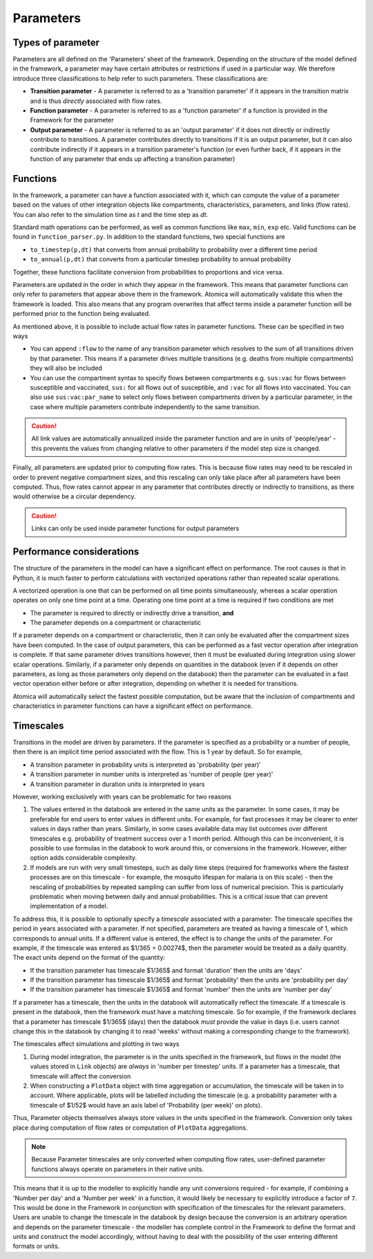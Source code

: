 Parameters
##########

Types of parameter
******************

Parameters are all defined on the 'Parameters' sheet of the framework. Depending on the structure of the model defined in the framework, a parameter may have certain attributes or restrictions if used in a particular way. We therefore introduce three classifications to help refer to such parameters. These classifications are:

- **Transition parameter** - A parameter is referred to as a 'transition parameter' if it appears in the transition matrix and is thus *directly* associated with flow rates. 
- **Function parameter** - A parameter is referred to as a 'function parameter' if a function is provided in the Framework for the parameter
- **Output parameter** - A parameter is referred to as an 'output parameter' if it does not directly or indirectly contribute to transitions. A parameter contributes directly to transitions if it is an output parameter, but it can also contribute indirectly if it appears in a transition parameter's function (or even further back, if it appears in the function of any parameter that ends up affecting a transition parameter)

Functions
*********

In the framework, a parameter can have a function associated with it, which can compute the value of a parameter based on the values of other integration objects like compartments, characteristics, parameters, and links (flow rates). You can also refer to the simulation time as `t` and the time step as `dt`. 

Standard math operations can be performed, as well as common functions like ``max``, ``min``, ``exp`` etc. Valid functions can be found in ``function_parser.py``. In addition to the standard functions, two special functions are  

- ``to_timestep(p,dt)`` that converts from annual probability to probability over a different time period 
- ``to_annual(p,dt)`` that converts from a particular timestep probability to annual probability

Together, these functions facilitate conversion from probabilities to proportions and vice versa.

Parameters are updated in the order in which they appear in the framework. This means that parameter functions can only refer to parameters that appear above them in the framework. Atomica will automatically validate this when the framework is loaded. This also means that any program overwrites that affect terms inside a parameter function will be performed prior to the function being evaluated. 

As mentioned above, it is possible to include actual flow rates in parameter functions. These can be specified in two ways

- You can append ``:flow`` to the name of any transition parameter which resolves to the sum of all transitions driven by that parameter. This means if a parameter drives multiple transitions (e.g. deaths from multiple compartments) they will also be included
- You can use the compartment syntax to specify flows between compartments e.g. ``sus:vac`` for flows between susceptible and vaccinated, ``sus:`` for all flows out of susceptible, and ``:vac`` for all flows into vaccinated. You can also use ``sus:vac:par_name`` to select only flows between compartments driven by a particular parameter, in the case where multiple parameters contribute independently to the same transition.

.. caution::

    All link values are automatically annualized inside the parameter function and are in units of 'people/year' - this prevents the values from changing relative to other parameters if the model step size is changed.

Finally, all parameters are updated prior to computing flow rates. This is because flow rates may need to be rescaled in order to prevent negative compartment sizes, and this rescaling can only take place after all parameters have been computed. Thus, flow rates cannot appear in any parameter that contributes directly or indirectly to transitions, as there would otherwise be a circular dependency.

.. caution::

    Links can only be used inside parameter functions for output parameters

Performance considerations
**************************

The structure of the parameters in the model can have a significant effect on performance. The root causes is that in Python, it is much faster to perform calculations with vectorized operations rather than repeated scalar operations. 

A vectorized operation is one that can be performed on all time points simultaneously, whereas a scalar operation operates on only one time point at a time. Operating one time point at a time is required if two conditions are met

- The parameter is required to directly or indirectly drive a transition, **and**
- The parameter depends on a compartment or characteristic

If a parameter depends on a compartment or characteristic, then it can only be evaluated after the compartment sizes have been computed. In the case of output parameters, this can be performed as a fast vector operation after integration is complete. If that same parameter drives transitions however, then it must be evaluated during integration using slower scalar operations. Similarly, if a parameter only depends on quantities in the databook (even if it depends on other parameters, as long as those parameters only depend on the databook) then the parameter can be evaluated in a fast vector operation either before or after integration, depending on whether it is needed for transitions.

Atomica will automatically select the fastest possible computation, but be aware that the inclusion of compartments and characteristics in parameter functions can have a significant effect on performance. 

Timescales
***********

Transitions in the model are driven by parameters. If the parameter is specified as a probability or a number of people, then there is an implicit time period associated with the flow. This is 1 year by default. So for example,

- A transition parameter in probability units is interpreted as 'probability (per year)'
- A transition parameter in number units is interpreted as 'number of people (per year)'
- A transition parameter in duration units is interpreted in years

However, working exclusively with years can be problematic for two reasons

1. The values entered in the databook are entered in the same units as the parameter. In some cases, it may be preferable for end users to enter values in different units. For example, for fast processes it may be clearer to enter values in days rather than years. Similarly, in some cases available data may list outcomes over different timescales e.g. probability of treatment success over a 1 month period. Although this can be inconvenient, it is possible to use formulas in the databook to work around this, or conversions in the framework. However, either option adds considerable complexity.
2. If models are run with very small timesteps, such as daily time steps (required for frameworks where the fastest processes are on this timescale - for example, the mosquito lifespan for malaria is on this scale) - then the rescaling of probabilities by repeated sampling can suffer from loss of numerical precision. This is particularly problematic when moving between daily and annual probabilities. This is a critical issue that can prevent implementation of a model.

To address this, it is possible to optionally specify a *timescale* associated with a parameter. The timescale specifies the period in years associated with a parameter. If not specified, parameters are treated as having a timescale of 1, which corresponds to annual units. If a different value is entered, the effect is to change the units of the parameter. For example, if the timescale was entered as $1/365 = 0.00274$, then the parameter would be treated as a daily quantity. The exact units depend on the format of the quantity:

- If the transition parameter has timescale $1/365$ and format 'duration' then the units are 'days'
- If the transition parameter has timescale $1/365$ and format 'probability' then the units are 'probability per day'
- If the transition parameter has timescale $1/365$ and format 'number' then the units are 'number per day'

If a parameter has a timescale, then the units in the databook will automatically reflect the timescale. If a timescale is present in the databook, then the framework must have a matching timescale. So for example, if the framework declares that a parameter has timescale $1/365$ (days) then the databook *must* provide the value in days (i.e. users cannot change this in the databook by changing it to read 'weeks' without making a corresponding change to the framework).

The timescales affect simulations and plotting in two ways

1. During model integration, the parameter is in the units specified in the framework, but flows in the model (the values stored in ``Link`` objects) are *always* in 'number per timestep' units. If a parameter has a timescale, that timescale will affect the conversion
2. When constructing a ``PlotData`` object with time aggregation or accumulation, the timescale will be taken in to account. Where applicable, plots will be labelled including the timescale (e.g. a probability parameter with a timescale of $1/52$ would have an axis label of 'Probability (per week)' on plots). 

Thus, Parameter objects themselves always store values in the units specified in the framework. Conversion only takes place during computation of flow rates or computation of ``PlotData`` aggregations. 

.. note::

    Because Parameter timescales are only converted when computing flow rates, user-defined parameter functions always operate on parameters in their native units. 

This means that it is up to the modeller to explicitly handle any unit conversions required - for example, if combining a 'Number per day' and a 'Number per week' in a function, it would likely be necessary to explicitly introduce a factor of ``7``. This would be done in the Framework in conjunction with specification of the timescales for the relevant parameters. Users are unable to change the timescale in the databook by design because the conversion is an arbitrary operation and depends on the parameter timescale - the modeller has complete control in the Framework to define the format and units and construct the model accordingly, without having to deal with the possibility of the user entering different formats or units. 
